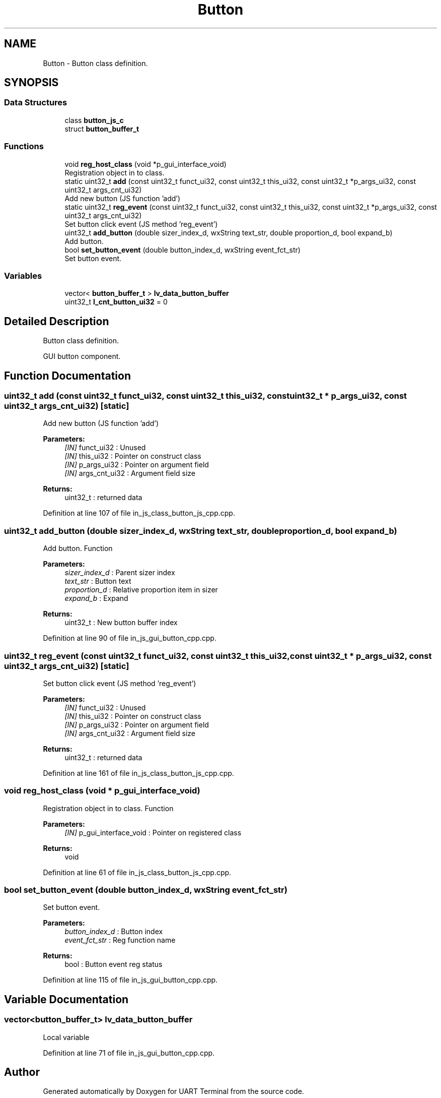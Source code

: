 .TH "Button" 3 "Sun Feb 16 2020" "Version V2.0" "UART Terminal" \" -*- nroff -*-
.ad l
.nh
.SH NAME
Button \- Button class definition\&.  

.SH SYNOPSIS
.br
.PP
.SS "Data Structures"

.in +1c
.ti -1c
.RI "class \fBbutton_js_c\fP"
.br
.ti -1c
.RI "struct \fBbutton_buffer_t\fP"
.br
.in -1c
.SS "Functions"

.in +1c
.ti -1c
.RI "void \fBreg_host_class\fP (void *p_gui_interface_void)"
.br
.RI "Registration object in to class\&. "
.ti -1c
.RI "static uint32_t \fBadd\fP (const uint32_t funct_ui32, const uint32_t this_ui32, const uint32_t *p_args_ui32, const uint32_t args_cnt_ui32)"
.br
.RI "Add new button (JS function 'add') "
.ti -1c
.RI "static uint32_t \fBreg_event\fP (const uint32_t funct_ui32, const uint32_t this_ui32, const uint32_t *p_args_ui32, const uint32_t args_cnt_ui32)"
.br
.RI "Set button click event (JS method 'reg_event') "
.ti -1c
.RI "uint32_t \fBadd_button\fP (double sizer_index_d, wxString text_str, double proportion_d, bool expand_b)"
.br
.RI "Add button\&. "
.ti -1c
.RI "bool \fBset_button_event\fP (double button_index_d, wxString event_fct_str)"
.br
.RI "Set button event\&. "
.in -1c
.SS "Variables"

.in +1c
.ti -1c
.RI "vector< \fBbutton_buffer_t\fP > \fBlv_data_button_buffer\fP"
.br
.ti -1c
.RI "uint32_t \fBl_cnt_button_ui32\fP = 0"
.br
.in -1c
.SH "Detailed Description"
.PP 
Button class definition\&. 

GUI button component\&.
.SH "Function Documentation"
.PP 
.SS "uint32_t add (const uint32_t funct_ui32, const uint32_t this_ui32, const uint32_t * p_args_ui32, const uint32_t args_cnt_ui32)\fC [static]\fP"

.PP
Add new button (JS function 'add') 
.PP
\fBParameters:\fP
.RS 4
\fI[IN]\fP funct_ui32 : Unused 
.br
\fI[IN]\fP this_ui32 : Pointer on construct class 
.br
\fI[IN]\fP p_args_ui32 : Pointer on argument field 
.br
\fI[IN]\fP args_cnt_ui32 : Argument field size 
.RE
.PP
\fBReturns:\fP
.RS 4
uint32_t : returned data 
.RE
.PP

.PP
Definition at line 107 of file in_js_class_button_js_cpp\&.cpp\&.
.SS "uint32_t add_button (double sizer_index_d, wxString text_str, double proportion_d, bool expand_b)"

.PP
Add button\&. Function
.PP
\fBParameters:\fP
.RS 4
\fIsizer_index_d\fP : Parent sizer index 
.br
\fItext_str\fP : Button text 
.br
\fIproportion_d\fP : Relative proportion item in sizer 
.br
\fIexpand_b\fP : Expand 
.RE
.PP
\fBReturns:\fP
.RS 4
uint32_t : New button buffer index 
.RE
.PP

.PP
Definition at line 90 of file in_js_gui_button_cpp\&.cpp\&.
.SS "uint32_t reg_event (const uint32_t funct_ui32, const uint32_t this_ui32, const uint32_t * p_args_ui32, const uint32_t args_cnt_ui32)\fC [static]\fP"

.PP
Set button click event (JS method 'reg_event') 
.PP
\fBParameters:\fP
.RS 4
\fI[IN]\fP funct_ui32 : Unused 
.br
\fI[IN]\fP this_ui32 : Pointer on construct class 
.br
\fI[IN]\fP p_args_ui32 : Pointer on argument field 
.br
\fI[IN]\fP args_cnt_ui32 : Argument field size 
.RE
.PP
\fBReturns:\fP
.RS 4
uint32_t : returned data 
.RE
.PP

.PP
Definition at line 161 of file in_js_class_button_js_cpp\&.cpp\&.
.SS "void reg_host_class (void * p_gui_interface_void)"

.PP
Registration object in to class\&. Function
.PP
\fBParameters:\fP
.RS 4
\fI[IN]\fP p_gui_interface_void : Pointer on registered class 
.RE
.PP
\fBReturns:\fP
.RS 4
void 
.RE
.PP

.PP
Definition at line 61 of file in_js_class_button_js_cpp\&.cpp\&.
.SS "bool set_button_event (double button_index_d, wxString event_fct_str)"

.PP
Set button event\&. 
.PP
\fBParameters:\fP
.RS 4
\fIbutton_index_d\fP : Button index 
.br
\fIevent_fct_str\fP : Reg function name 
.RE
.PP
\fBReturns:\fP
.RS 4
bool : Button event reg status 
.RE
.PP

.PP
Definition at line 115 of file in_js_gui_button_cpp\&.cpp\&.
.SH "Variable Documentation"
.PP 
.SS "vector<\fBbutton_buffer_t\fP> lv_data_button_buffer"
Local variable 
.PP
Definition at line 71 of file in_js_gui_button_cpp\&.cpp\&.
.SH "Author"
.PP 
Generated automatically by Doxygen for UART Terminal from the source code\&.
